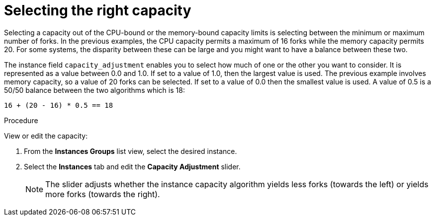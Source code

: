 [id="controller-select-capacity"]

= Selecting the right capacity

Selecting a capacity out of the CPU-bound or the memory-bound capacity limits is selecting between the minimum or maximum number of forks.
In the previous examples, the CPU capacity permits a maximum of 16 forks while the memory capacity permits 20. 
For some systems, the disparity between these can be large and you might want to have a balance between these two.

The instance field `capacity_adjustment` enables you to select how much of one or the other you want to consider. 
It is represented as a value between 0.0 and 1.0. 
If set to a value of 1.0, then the largest value is used.
The previous example involves memory capacity, so a value of 20 forks can be selected. 
If set to a value of 0.0 then the smallest value is used.
A value of 0.5 is a 50/50 balance between the two algorithms which is 18:

----
16 + (20 - 16) * 0.5 == 18
----

.Procedure

View or edit the capacity:

. From the *Instances Groups* list view, select the desired instance.
. Select the *Instances* tab and edit the *Capacity Adjustment* slider.
+
[NOTE]
====
The slider adjusts whether the instance capacity algorithm yields less forks (towards the left) or yields more forks (towards the right).
====
